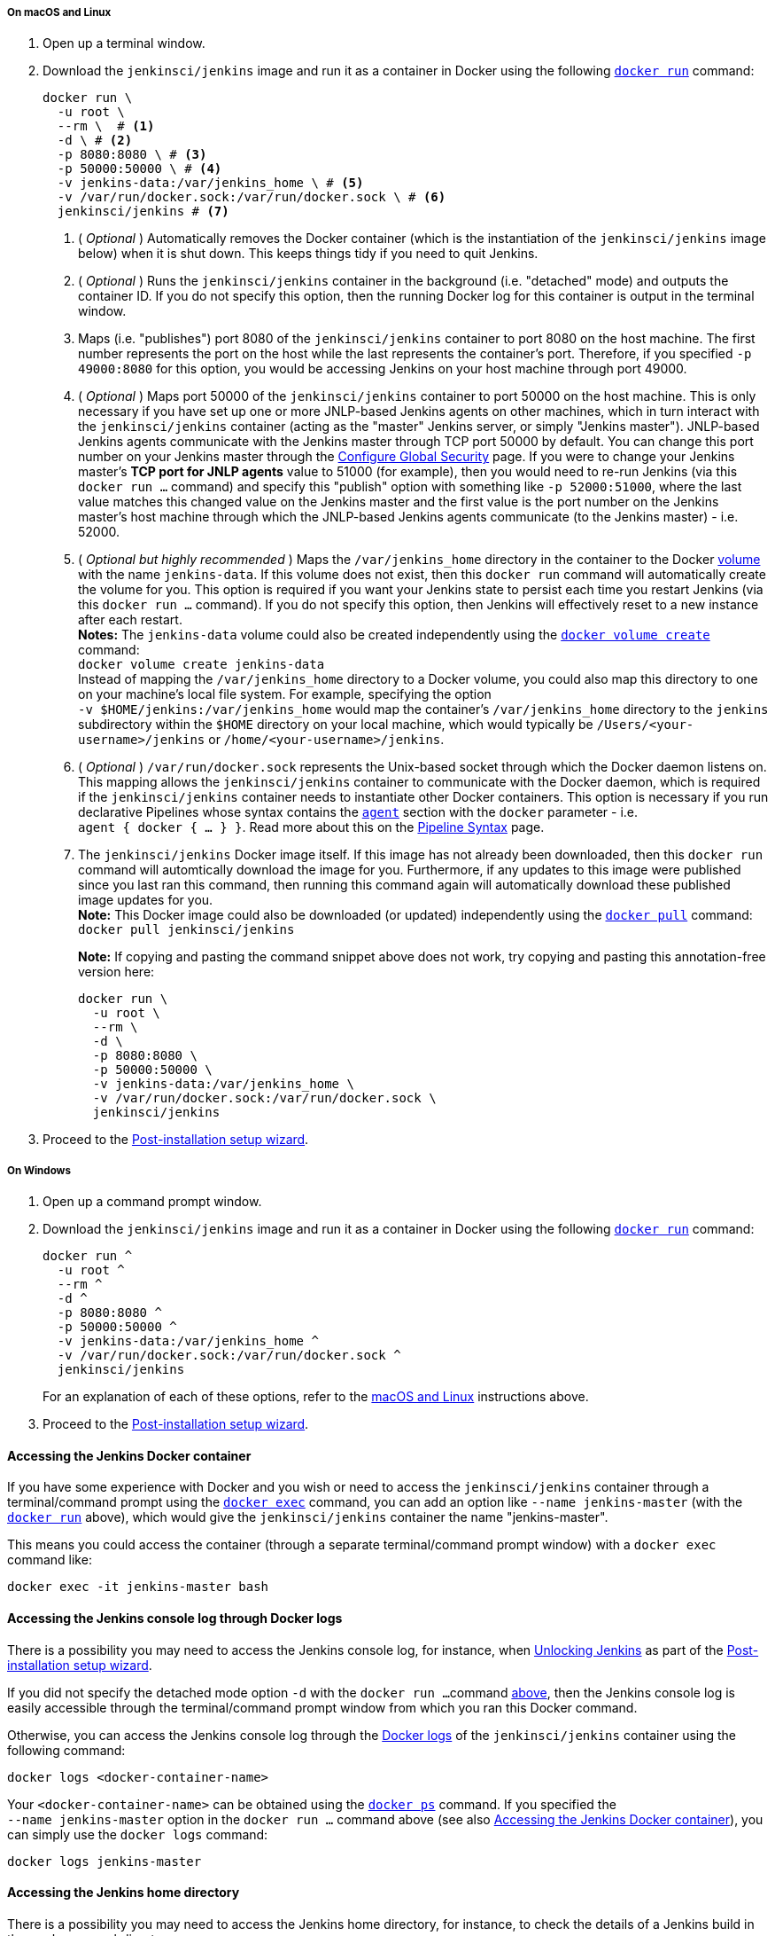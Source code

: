 ////
This file is only meant to be included as a snippet in other documents.
There is a version of this file for the general 'Installing Jenkins' page
(index.adoc) and another for tutorials (_run-jenkins-in-docker.adoc).
This file is for the index.adoc page used in the general 'Installing Jenkins'
page.
If you update content on this page, please ensure the changes are reflected in
the sibling file _docker-for-tutorials.adoc (used in
_run-jenkins-in-docker.adoc).
////


===== On macOS and Linux

. Open up a terminal window.
. Download the `jenkinsci/jenkins` image and run it as a container in Docker using the following link:https://docs.docker.com/engine/reference/commandline/run/[`docker run`] command:
+
[source,bash]
----
docker run \
  -u root \
  --rm \  # <1>
  -d \ # <2>
  -p 8080:8080 \ # <3>
  -p 50000:50000 \ # <4>
  -v jenkins-data:/var/jenkins_home \ # <5>
  -v /var/run/docker.sock:/var/run/docker.sock \ # <6>
  jenkinsci/jenkins # <7>
----
<1> ( _Optional_ ) Automatically removes the Docker container (which is the
instantiation of the `jenkinsci/jenkins` image below) when it is shut down.
This keeps things tidy if you need to quit Jenkins.
<2> ( _Optional_ ) Runs the `jenkinsci/jenkins` container in the background
(i.e. "detached" mode) and outputs the container ID. If you do not specify this
option, then the running Docker log for this container is output in the terminal
window.
<3> Maps (i.e. "publishes") port 8080 of the `jenkinsci/jenkins` container to
port 8080 on the host machine. The first number represents the port on the host
while the last represents the container's port. Therefore, if you specified `-p
49000:8080` for this option, you would be accessing Jenkins on your host machine
through port 49000.
<4> ( _Optional_ ) Maps port 50000 of the `jenkinsci/jenkins` container to
port 50000 on the host machine. This is only necessary if you have set up one or
more JNLP-based Jenkins agents on other machines, which in turn interact with
the `jenkinsci/jenkins` container (acting as the "master" Jenkins server, or
simply "Jenkins master"). JNLP-based Jenkins agents communicate with the Jenkins
master through TCP port 50000 by default. You can change this port number on
your Jenkins master through the <<managing/security#,Configure Global Security>>
page. If you were to change your Jenkins master's *TCP port for JNLP agents*
value to 51000 (for example), then you would need to re-run Jenkins (via this
`docker run ...` command) and specify this "publish" option with something like
`-p 52000:51000`, where the last value matches this changed value on the Jenkins
master and the first value is the port number on the Jenkins master's host
machine through which the JNLP-based Jenkins agents communicate (to the Jenkins
master) - i.e. 52000.
<5> ( _Optional but highly recommended_ ) Maps the `/var/jenkins_home` directory
in the container to the Docker
link:https://docs.docker.com/engine/admin/volumes/volumes/[volume] with the name
`jenkins-data`. If this volume does not exist, then this `docker run` command
will automatically create the volume for you. This option is required if you
want your Jenkins state to persist each time you restart Jenkins (via this
`docker run ...` command). If you do not specify this option, then Jenkins will
effectively reset to a new instance after each restart. +
*Notes:*
The `jenkins-data` volume could also be created independently using the
link:https://docs.docker.com/engine/reference/commandline/volume_create/[`docker
volume create`] command: +
`docker volume create jenkins-data` +
Instead of mapping the `/var/jenkins_home` directory to a Docker volume, you
could also map this directory to one on your machine's local file system. For
example, specifying the option +
`-v $HOME/jenkins:/var/jenkins_home` would map the container's
`/var/jenkins_home` directory to the `jenkins` subdirectory within the `$HOME`
directory on your local machine, which would typically be
`/Users/<your-username>/jenkins` or `/home/<your-username>/jenkins`.
<6> ( _Optional_ ) `/var/run/docker.sock` represents the Unix-based socket
through which the Docker daemon listens on. This mapping allows the
`jenkinsci/jenkins` container to communicate with the Docker daemon, which is
required if the `jenkinsci/jenkins` container needs to instantiate other
Docker containers. This option is necessary if you run declarative Pipelines
whose syntax contains the <<pipeline/syntax#agent,`agent`>> section with the
`docker` parameter - i.e. +
`agent { docker { ... } }`. Read more about this on the
<<pipeline/syntax#,Pipeline Syntax>> page.
<7> The `jenkinsci/jenkins` Docker image itself. If this image has not already
been downloaded, then this `docker run` command will automtically download the
image for you. Furthermore, if any updates to this image were published since
you last ran this command, then running this command again will automatically
download these published image updates for you. +
*Note:* This Docker image could also be downloaded (or updated) independently
using the
link:https://docs.docker.com/engine/reference/commandline/pull/[`docker pull`]
command: +
`docker pull jenkinsci/jenkins`
+
*Note:* If copying and pasting the command snippet above does not work, try
copying and pasting this annotation-free version here:
+
[source,bash]
----
docker run \
  -u root \
  --rm \
  -d \
  -p 8080:8080 \
  -p 50000:50000 \
  -v jenkins-data:/var/jenkins_home \
  -v /var/run/docker.sock:/var/run/docker.sock \
  jenkinsci/jenkins
----
. Proceed to the <<setup-wizard,Post-installation setup wizard>>.


===== On Windows

. Open up a command prompt window.
. Download the `jenkinsci/jenkins` image and run it as a container in Docker
  using the following
  link:https://docs.docker.com/engine/reference/commandline/run/[`docker run`]
  command:
+
[source]
----
docker run ^
  -u root ^
  --rm ^
  -d ^
  -p 8080:8080 ^
  -p 50000:50000 ^
  -v jenkins-data:/var/jenkins_home ^
  -v /var/run/docker.sock:/var/run/docker.sock ^
  jenkinsci/jenkins
----
For an explanation of each of these options, refer to the <<on-macos-and-linux,
macOS and Linux>> instructions above.
. Proceed to the <<setup-wizard,Post-installation setup wizard>>.


==== Accessing the Jenkins Docker container

If you have some experience with Docker and you wish or need to access the
`jenkinsci/jenkins` container through a terminal/command prompt using the
link:https://docs.docker.com/engine/reference/commandline/exec/[`docker exec`]
command, you can add an option like `--name jenkins-master` (with the
link:https://docs.docker.com/engine/reference/commandline/run/[`docker run`]
above), which would give the `jenkinsci/jenkins` container the name
"jenkins-master".

This means you could access the container (through a separate terminal/command
prompt window) with a `docker exec` command like:

`docker exec -it jenkins-master bash`

==== Accessing the Jenkins console log through Docker logs

There is a possibility you may need to access the Jenkins console log, for
instance, when <<unlocking-jenkins,Unlocking Jenkins>> as part of the
<<setup-wizard,Post-installation setup wizard>>.

If you did not specify the detached mode option `-d` with the `docker run ...`
command <<downloading-and-running-jenkins-in-docker,above>>, then the Jenkins
console log is easily accessible through the terminal/command prompt window from
which you ran this Docker command.

Otherwise, you can access the Jenkins console log through the
link:https://docs.docker.com/engine/reference/commandline/logs/[Docker logs] of
the `jenkinsci/jenkins` container using the following command:

`docker logs <docker-container-name>`

Your `<docker-container-name>` can be obtained using the
link:https://docs.docker.com/engine/reference/commandline/ps/[`docker ps`]
command. If you specified the +
`--name jenkins-master` option in the `docker run ...` command above (see
also
<<accessing-the-jenkins-docker-container,Accessing the Jenkins Docker container>>), you can simply use the `docker logs` command:

`docker logs jenkins-master`


==== Accessing the Jenkins home directory

There is a possibility you may need to access the Jenkins home directory, for
instance, to check the details of a Jenkins build in the `workspace`
subdirectory.

If you mapped the Jenkins home directory (`/var/jenkins_home`) to one on your
machine's local file system (i.e. in the `docker run ...` command
<<downloading-and-running-jenkins-in-docker,above>>), then you can access the
contents of this directory through your machine's usual terminal/command prompt.

Otherwise, if you specified the `-v jenkins-data:/var/jenkins_home` option in
the `docker run ...` command, you can access the contents of the Jenkins home
directory through the `jenkinsci/jenkins` container's terminal/command prompt
using the
link:https://docs.docker.com/engine/reference/commandline/exec/[`docker exec`]
command:

`docker exec -it <docker-container-name> bash`

As mentioned <<accessing-the-jenkins-console-log-through-docker-logs,above>>,
your `<docker-container-name>` can be obtained using the
link:https://docs.docker.com/engine/reference/commandline/ps/[`docker ps`]
command. If you specified the +
`--name jenkins-master` option in the `docker run ...
command above (see also
<<accessing-the-jenkins-docker-container,Accessing the Jenkins Docker container>>), 
you can simply use the `docker exec` command:

`docker exec -it jenkins-master bash`

////
Might wish to add explaining the `docker run -t` option, which was covered in
the old installation instructions but not above.

Also mention that spinning up a container of the `jenkinsci/jenkins` Docker
image can be done so with all the same
https://github.com/jenkinsci/docker#usage[configuration options] available to
the other images published by the Jenkins project.

Explain colon syntax on Docker image references like
`jenkinsci/jenkins:latest'.
////
